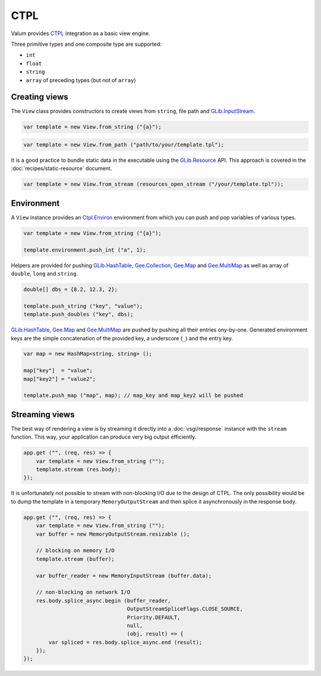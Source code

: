CTPL
====

Valum provides `CTPL`_ integration as a basic view engine.

.. _CTPL: http://ctpl.tuxfamily.org/doc/unstable/ctpl-CtplEnviron.html

Three primitive types and one composite type are supported:

-  ``int``
-  ``float``
-  ``string``
-  ``array`` of preceding types (but not of ``array``)

Creating views
--------------

The ``View`` class provides constructors to create views from ``string``, file
path and `GLib.InputStream`_.

.. _GLib.InputStream: http://valadoc.org/#!api=gio-2.0/GLib.InputStream

.. code:: vala

    var template = new View.from_string ("{a}");

.. code:: vala

    var template = new View.from_path ("path/to/your/template.tpl");

It is a good practice to bundle static data in the executable using the
`GLib.Resource`_ API. This approach is covered in the
:doc:`recipes/static-resource` document.

.. _GLib.Resource: http://valadoc.org/#!api=gio-2.0/GLib.Resource

.. code:: vala

    var template = new View.from_stream (resources_open_stream ("/your/template.tpl"));

Environment
-----------

A ``View`` instance provides an `Ctpl.Environ`_ environment from which you can
push and pop variables of various types.

.. _Ctpl.Environ: http://ctpl.tuxfamily.org/doc/unstable/ctpl-CtplEnviron.html

.. code:: vala

    var template = new View.from_string ("{a}");

    template.environment.push_int ("a", 1);

Helpers are provided for pushing `GLib.HashTable`_, `Gee.Collection`_,
`Gee.Map`_ and `Gee.MultiMap`_ as well as array of ``double``, ``long`` and
``string``.

.. code:: vala

    double[] dbs = {8.2, 12.3, 2};

    template.push_string ("key", "value");
    template.push_doubles ("key", dbs);

`GLib.HashTable`_, `Gee.Map`_ and `Gee.MultiMap`_ are pushed by pushing all
their entries ony-by-one. Generated environment keys are the simple
concatenation of the provided key, a underscore (``_``) and the entry key.

.. code:: vala

    var map = new HashMap<string, string> ();

    map["key"]  = "value";
    map["key2"] = "value2";

    template.push_map ("map", map); // map_key and map_key2 will be pushed

.. _GLib.HashTable: http://valadoc.org/#!api=glib-2.0/GLib.HashTable
.. _Gee.Collection: http://valadoc.org/#!api=gee-0.10/Gee.Collection
.. _Gee.Map: http://valadoc.org/#!api=gee-0.10/Gee.Map
.. _Gee.MultiMap: http://valadoc.org/#!api=gee-0.10/Gee.MultiMap

Streaming views
---------------

The best way of rendering a view is by streaming it directly into
a :doc:`vsgi/response` instance with the ``stream`` function. This way, your
application can produce very big output efficiently.

.. code:: vala

    app.get ("", (req, res) => {
        var template = new View.from_string ("");
        template.stream (res.body);
    });

It is unfortunately not possible to stream with non-blocking I/O due to the
design of CTPL. The only possibility would be to dump the template in
a temporary ``MemoryOutputStream`` and then splice it asynchronously in the
response body.

.. code:: vala

    app.get ("", (req, res) => {
        var template = new View.from_string ("");
        var buffer = new MemoryOutputStream.resizable ();

        // blocking on memory I/O
        template.stream (buffer);

        var buffer_reader = new MemoryInputStream (buffer.data);

        // non-blocking on network I/O
        res.body.splice_async.begin (buffer_reader,
                                     OutputStreamSpliceFlags.CLOSE_SOURCE,
                                     Priority.DEFAULT,
                                     null,
                                     (obj, result) => {
            var spliced = res.body.splice_async.end (result);
        });
    });
